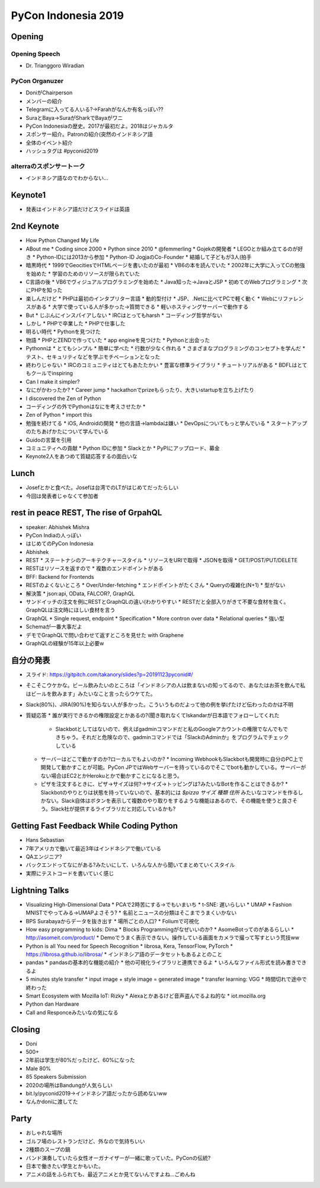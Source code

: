 ======================
 PyCon Indonesia 2019
======================


Opening
=======

Opening Speech
--------------
* Dr. Trianggoro Wiradian

PyCon Organuzer
---------------
* DoniがChairperson
* メンバーの紹介
* Telegramに入ってる人いる?→Farahがなんか有名っぽい??
* SuraとBaya→SuraがSharkでBayaがワニ
* PyCon Indonesiaの歴史。2017が最初だよ。2018はジャカルタ
* スポンサー紹介。Patronの紹介(突然のインドネシア語
* 全体のイベント紹介
* ハッシュタグは #pyconid2019

alterraのスポンサートーク
-------------------------
* インドネシア語なのでわからない...

Keynote1
========
* 発表はインドネシア語だけどスライドは英語

2nd Keynote
===========
* How Python Changed My Life
* ABout me
  * Coding since 2000
  * Python since 2010
  * @femmerling
  * Gojekの開発者
  * LEGOとか組み立てるのが好き
  * Python-IDには2013から参加
  * Python-ID JogjaのCo-Founder
  * 結婚して子どもが3人(拍手
* 暗黒時代
  * 1999でGeocitiesでHTMLページを書いたのが最初
  * VB6の本を読んでいた
  * 2002年に大学に入ってCの勉強を始めた
  * 学習のためのリソースが限られていた
* C言語の後
  * VB6でヴィジュアルプログラミングを始めた
  * Java知った→JavaとJSP
  * 初めてのWebプログラミング
  * 次にPHPを知った
* 楽しんだけど
  * PHPは最初のインタプリター言語
  * 動的型付け
  * JSP、.Netに比べてPCで軽く動く
  * Webにリファレンスがある
  * 大学で使っている人が多かった→質問できる
  * 軽いホスティングサーバーで動作する
* But
  * じぶんにインスパイアしない
  * IRCはとってもharsh
  * コーディング哲学がない
* しかし
  * PHPで卒業した
  * PHPで仕事した
* 明るい時代
  * Pythonを見つけた
* 物語
  * PHPとZENDで作っていた
  * app engineを見つけた
  * Pythonと出会った
* Pythonnは
  * とてもシンプル
  * 簡単に学べた
  * 行数が少なく作れる
  * さまざまなプログラミングのコンセプトを学んだ
  * テスト、セキュリティなどを学ぶモチベーションとなった
* 終わりじゃない
  * IRCのコミュニティはとてもあたたかい
  * 豊富な標準ライブラリ
  * チュートリアルがある
  * BDFLはとてもクールでinspiring
* Can I make it simpler?
* なにがかわったか?
  * Career jump
  * hackathonでprizeもらったり、大きいstartupを立ち上げたり
* I discovered the Zen of Python
* コーディングの外でPythonはなにを考えさせたか
  *
* Zen of Python
  * import this
* 勉強を続けてる
  * iOS, Androidの開発
  * 他の言語→lambdaは嫌い
  * DevOpsについてもっと学んでいる
  * スタートアップのたちあげかたについて学んでいる
* Guidoの言葉を引用
* コミュニティへの貢献
  * Python IDに参加
  * Slackとか
  * PyPIにアップロード、募金
* Keynote2人をあつめて質疑応答するの面白いな

Lunch
=====
* Josefとかと食べた。Josefは台湾でのLTがはじめてだったらしい
* 今回は発表者じゃなくて参加者

rest in peace REST, The rise of GrpahQL
=======================================
* speaker: Abhishek Mishra
* PyCon Indiaの人っぽい
* はじめてのPyCon Indonesia
* Abhishek
* REST
  * ステートナシのアーキテクチャースタイル
  * リソースをURIで取得
  * JSONを取得
  * GET/POST/PUT/DELETE
* RESTはリソースを返すので
  * 複数のエンドポイントがある
* BFF: Backend for Frontends
* RESTのよくないところ
  * Over/Under-fetching
  * エンドポイントがたくさん
  * Queryの複雑化(N+1)
  * 型がない
* 解決策
  * json:api, OData, FALCOR?, GraphQL
* サンドイッチの注文を例にRESTとGraphQLの違い(わかりやすい
  * RESTだと全部入りがきて不要な食材を抜く。GraphQLは注文時にほしい食材を言う
* GraphQL
  * Single request, endpoint
  * Specification
  * More contron over data
  * Relational queries
  * 強い型
* Schemaが一番大事だよ
* デモでGraphQLで問い合わせて返すところを見せた with Graphene
* GraphQLの経験が15年以上必要w

自分の発表
==========
* スライド: https://gitpitch.com/takanory/slides?p=20191123pyconid#/
* そこそこウケかな。ビール飲みたいのところは「インドネシアの人は飲まないの知ってるので、あなたはお茶を飲んで私はビールを飲みます」みたいなこと言ったらウケてた。
* Slack(80%)、JIRA(90%)を知らない人が多かった。こういうものだよって他の例を挙げたけど伝わったのかは不明
* 質疑応答
  * 誰が実行できるかの権限設定とかあるの?(聞き取れなくてIskandarが日本語でフォローしてくれた
    * Slackbotとしてはないので、例えばgadminコマンドだと私のGoogleアカウントの権限でなんでもできちゃう。それだと危険なので、gadminコマンドでは「SlackのAdminか」をプログラムでチェックしている
  * サーバーはどこで動かすのか?ローカルでもよいのか?    
    * Incoming WebhookもSlackbotも開発時に自分のPC上で開発して動かすことが可能。PyCon JPではWebサーバーを持っているのでそこでbotも動かしている。サーバーがない場合はEC2とかHerokuとかで動かすことになると思う。
  * ピザを注文するときに、ピザ→サイズは何?→サイズ→トッピングは?みたいなBotを作ることはできるか?
    * Slackbotのやりとりは状態を持っていないので、基本的には `$pizza サイズ 種類 住所` みたいなコマンドを作るしかない。Slack自体はボタンを表示して複数のやり取りをするような機能はあるので、その機能を使うと良さそう。Slack社が提供するライブラリだと対応しているかも?

Getting Fast Feedback While Coding Python
=========================================
* Hans Sebastian
* 7年アメリカで働いて最近3年はインドネシアで働いている
* QAエンジニア?
* バックエンドってなにがある?みたいにして、いろんな人から聞いてまとめていくスタイル
* 実際にテストコードを書いていく感じ

Lightning Talks
===============
* Visualizing High-Dimensional Data
  * PCAで2時苦にする→でもいまいち
  * t-SNE: 遅いらしい
  * UMAP
  * Fashion MNISTでやってみる→UMAPよさそう?
  * 名前とニュースの分類はそこまでうまくいかない
* BPS Surabayaからデータを抜き出す
  * 場所ごとの人口?
  * Foliumで可視化
* How easy programming to kids: Dima
  * Blocks Programmingがなぜいいのか?
  * AsomeBotってのがあるらしい
  * http://asomeit.com/product/
  * Demoでうまく表示できない。操作している画面をカメラで撮って写すという荒技ww
* Python is all You need for Speech Recognition
  * librosa, Kera, TensorFlow, PyTorch
  * https://librosa.github.io/librosa/
  * インドネシア語のデータセットもあるよとのこと
* pandas
  * pandasの基本的な機能の紹介
  * 他の可視化ライブラリと連携できるよ
  * いろんなファイル形式を読み書きできるよ
* 5 minutes style transfer
  * input image + style image = generated image
  * transfer learning: VGG
  * 時間切れで途中で終わった
* Smart Ecosystem with Mozilla IoT: Rizky
  * Alexaとかあるけど音声盗んでるよね的な
  * iot.mozilla.org
* Python dan Hardware
* Call and Responceみたいなの気になる

Closing
=======
* Doni
* 500+
* 2年前は学生が80%だったけど、60%になった
* Male 80%
* 85 Speakers Submission
* 2020の場所はBandungが人気らしい
* bit.ly/pyconid2019→インドネシア語だったから読めないww
* なんかdoniに渡してた

Party
=====
* おしゃれな場所
* ゴルフ場のレストランだけど、外なので気持ちいい
* 2種類のスープの鍋
* バンド演奏していたら女性オーガナイザーが一緒に歌っていた。PyConの伝統?
* 日本で働きたい学生とかもいた。
* アニメの話をふられても、最近アニメとか見てないんですよね...ごめんね
